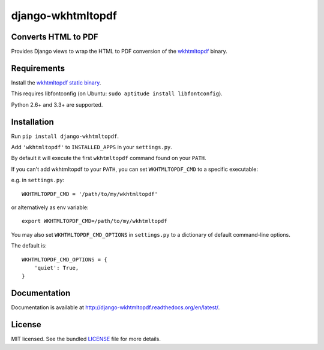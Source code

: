 django-wkhtmltopdf
==================

.. image:: https://badge.fury.io/py/django-wkhtmltopdf.png
    :target: http://badge.fury.io/py/django-wkhtmltopdf
    :alt: Latest version

.. image:: https://travis-ci.org/incuna/django-wkhtmltopdf.png?branch=master
   :target: https://travis-ci.org/incuna/django-wkhtmltopdf
   :alt: Travis-CI

.. image:: https://pypip.in/d/django-wkhtmltopdf/badge.png
    :target: https://crate.io/packages/django-wkhtmltopdf/
    :alt: Number of PyPI downloads


Converts HTML to PDF
--------------------

Provides Django views to wrap the HTML to PDF conversion of the `wkhtmltopdf <http://wkhtmltopdf.org>`_ binary.

Requirements
------------

Install the `wkhtmltopdf static binary <http://wkhtmltopdf.org/downloads.html>`_.

This requires libfontconfig (on Ubuntu: ``sudo aptitude install libfontconfig``).

Python 2.6+ and 3.3+ are supported.


Installation
------------

Run ``pip install django-wkhtmltopdf``.

Add ``'wkhtmltopdf'`` to ``INSTALLED_APPS`` in your ``settings.py``.

By default it will execute the first ``wkhtmltopdf`` command found on your ``PATH``.

If you can't add wkhtmltopdf to your ``PATH``, you can set ``WKHTMLTOPDF_CMD`` to a
specific executable:

e.g. in ``settings.py``: ::

    WKHTMLTOPDF_CMD = '/path/to/my/wkhtmltopdf'

or alternatively as env variable: ::

    export WKHTMLTOPDF_CMD=/path/to/my/wkhtmltopdf

You may also set ``WKHTMLTOPDF_CMD_OPTIONS`` in ``settings.py`` to a dictionary
of default command-line options.

The default is: ::

    WKHTMLTOPDF_CMD_OPTIONS = {
        'quiet': True,
    }

Documentation
-------------

Documentation is available at http://django-wkhtmltopdf.readthedocs.org/en/latest/.

License
-------

MIT licensed. See the bundled `LICENSE <https://github.com/incuna/django-wkhtmltopdf/blob/master/LICENSE>`_ file for more details.
